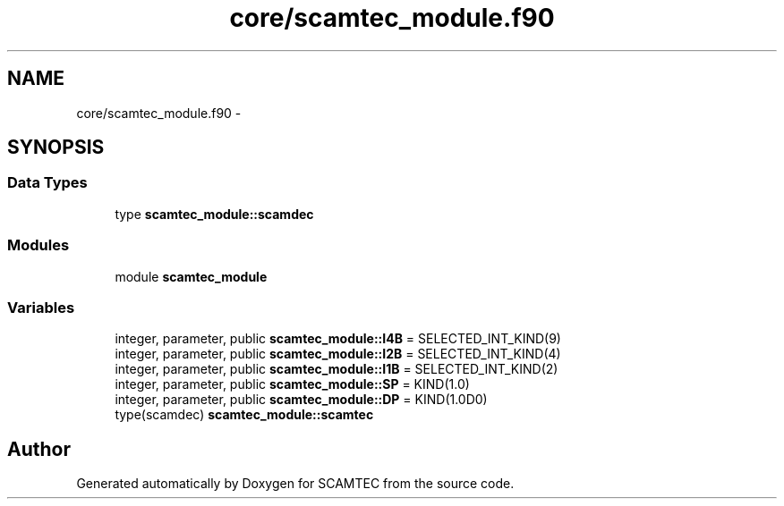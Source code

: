 .TH "core/scamtec_module.f90" 3 "Wed May 9 2012" "Version v0.1" "SCAMTEC" \" -*- nroff -*-
.ad l
.nh
.SH NAME
core/scamtec_module.f90 \- 
.SH SYNOPSIS
.br
.PP
.SS "Data Types"

.in +1c
.ti -1c
.RI "type \fBscamtec_module::scamdec\fP"
.br
.in -1c
.SS "Modules"

.in +1c
.ti -1c
.RI "module \fBscamtec_module\fP"
.br
.in -1c
.SS "Variables"

.in +1c
.ti -1c
.RI "integer, parameter, public \fBscamtec_module::I4B\fP = SELECTED_INT_KIND(9)"
.br
.ti -1c
.RI "integer, parameter, public \fBscamtec_module::I2B\fP = SELECTED_INT_KIND(4)"
.br
.ti -1c
.RI "integer, parameter, public \fBscamtec_module::I1B\fP = SELECTED_INT_KIND(2)"
.br
.ti -1c
.RI "integer, parameter, public \fBscamtec_module::SP\fP = KIND(1.0)"
.br
.ti -1c
.RI "integer, parameter, public \fBscamtec_module::DP\fP = KIND(1.0D0)"
.br
.ti -1c
.RI "type(scamdec) \fBscamtec_module::scamtec\fP"
.br
.in -1c
.SH "Author"
.PP 
Generated automatically by Doxygen for SCAMTEC from the source code.
